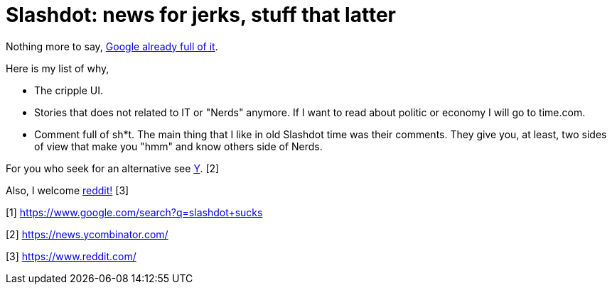 =  Slashdot: news for jerks, stuff that latter

Nothing more to say,
https://www.google.com/search?q=slashdot+sucks[Google already full of it].

Here is my list of why,

*  The cripple UI.
*  Stories that does not related to IT or "Nerds" anymore.
   If I want to read about politic or economy I will go to time.com.
*  Comment full of sh*t.
   The main thing that I like in old Slashdot time was their comments.
   They give you, at least, two sides of view that make you "hmm" and know
   others side of Nerds.

For you who seek for an alternative see
https://news.ycombinator.com/[Y^]. [2]

Also, I welcome https://www.reddit.com/[reddit!^] [3]

--

[1] https://www.google.com/search?q=slashdot+sucks

[2] https://news.ycombinator.com/

[3] https://www.reddit.com/
